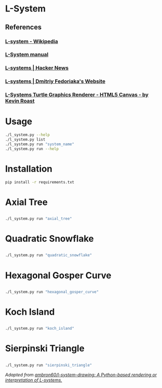 * L-System
** References
*** [[https://en.wikipedia.org/wiki/L-system][L-system - Wikipedia]]
*** [[http://paulbourke.net/fractals/lsys/][L-System manual]]
*** [[https://news.ycombinator.com/item?id=21749806][L-systems | Hacker News]]
*** [[https://fedimser.github.io/l-systems.html][L-systems | Dmitriy Fedoriaka's Website]]
*** [[http://www.kevs3d.co.uk/dev/lsystems/][L-Systems Turtle Graphics Renderer - HTML5 Canvas - by Kevin Roast]]
* Usage
#+begin_src bash
./l_system.py --help
./l_system.py list
./l_system.py run "system_name"
./l_system.py run --help
#+end_src
* Installation
#+begin_src bash
pip install -r requirements.txt
#+end_src
* Axial Tree

** [[file:gifs/axial_tree.gif]]

#+BEGIN_SRC bash
./l_system.py run "axial_tree"
#+END_SRC
* Quadratic Snowflake
  
** [[file:gifs/quadratic_snowflake.gif]]

#+BEGIN_SRC bash
./l_system.py run "quadratic_snowflake"
#+END_SRC
* Hexagonal Gosper Curve

** [[file:gifs/hexagonal_gosper_curve.gif]]

#+BEGIN_SRC bash
./l_system.py run "hexagonal_gosper_curve"
#+END_SRC

* Koch Island

** [[file:gifs/koch_island.gif]]

#+BEGIN_SRC bash
./l_system.py run "koch_island"
#+END_SRC

* Sierpinski Triangle

** [[file:gifs/sierpinski_triangle.gif]]

#+BEGIN_SRC bash
./l_system.py run "sierpinski_triangle"
#+END_SRC


/Adapted from [[https://github.com/ambron60/l-system-drawing][ambron60/l-system-drawing: A Python-based rendering or interpretation of L-systems.]]/
